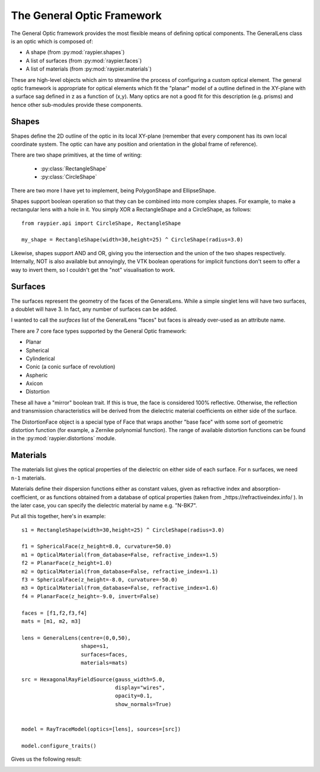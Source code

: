 The General Optic Framework
===========================

The General Optic framework provides the most flexible means of defining optical components. The GeneralLens class
is an optic which is composed of:

* A shape (from :py:mod:`raypier.shapes`)
* A list of surfaces (from :py:mod:`raypier.faces`)
* A list of materials (from :py:mod:`raypier.materials`)

These are high-level objects which aim to streamline the process of configuring a custom optical element. The general optic
framework is appropriate for optical elements which fit the "planar" model of a outline defined in the XY-plane with a 
surface sag defined in z as a function of (x,y). Many optics are not a good fit for this description (e.g. prisms) and 
hence other sub-modules provide these components.  


Shapes
......

Shapes define the 2D outline of the optic in its local XY-plane (remember that every component has its own local 
coordinate system. The optic can have any position and orientation in the global frame of reference). 

There are two shape primitives, at the time of writing:

 * :py:class:`RectangleShape`
 
 * :py:class:`CircleShape`
 
There are two more I have yet to implement, being PolygonShape and EllipseShape.

Shapes support boolean operation so that 
they can be combined into more complex shapes. For example, to make a rectangular lens 
with a hole in it. You simply XOR a RectangleShape and a CircleShape, as follows::

  from raypier.api import CircleShape, RectangleShape
  
  my_shape = RectangleShape(width=30,height=25) ^ CircleShape(radius=3.0)
  
Likewise, shapes support AND and OR, giving you the intersection and the union of the two
shapes respectively. Internally, NOT is also available but annoyingly, the VTK boolean 
operations for implicit functions don't seem to offer a way to invert them, so I couldn't 
get the "not" visualisation to work.

Surfaces
........

The surfaces represent the geometry of the faces of the GeneralLens. While a simple singlet lens 
will have two surfaces, a doublet will have 3. In fact, any number of surfaces can be added.
 
I wanted to call the *surfaces* list of the GeneralLens "faces" but faces is already over-used as an 
attribute name.

There are 7 core face types supported by the General Optic framework:

* Planar
* Spherical
* Cylinderical
* Conic (a conic surface of revolution)
* Aspheric
* Axicon
* Distortion

These all have a "mirror" boolean trait. If this is true, the face is considered 100% reflective.
Otherwise, the reflection and transmission characteristics will be derived from the dielectric 
material coefficients on either side of the surface.

The DistortionFace object is a special type of Face that wraps another "base face" with some sort 
of geometric distortion function (for example, a Zernike polynomial function). The range of available
distortion functions can be found in the :py:mod:`raypier.distortions` module.

Materials
.........

The materials list gives the optical properties of the dielectric on either side of each surface.
For ``n`` surfaces, we need ``n-1`` materials.

Materials define their dispersion functions either as constant values, given as refractive index and absorption-coefficient,
or as functions obtained from a database of optical properties (taken from _https://refractiveindex.info/ ). In the later
case, you can specify the dielectric material by name e.g. "N-BK7".


Put all this together, here's in example::

	s1 = RectangleShape(width=30,height=25) ^ CircleShape(radius=3.0)
	
	f1 = SphericalFace(z_height=8.0, curvature=50.0)
	m1 = OpticalMaterial(from_database=False, refractive_index=1.5)
	f2 = PlanarFace(z_height=1.0)
	m2 = OpticalMaterial(from_database=False, refractive_index=1.1)
	f3 = SphericalFace(z_height=-8.0, curvature=-50.0)
	m3 = OpticalMaterial(from_database=False, refractive_index=1.6)
	f4 = PlanarFace(z_height=-9.0, invert=False)
	
	faces = [f1,f2,f3,f4]
	mats = [m1, m2, m3]
	
	lens = GeneralLens(centre=(0,0,50),
	                   shape=s1,
	                   surfaces=faces,
	                   materials=mats)
	
	src = HexagonalRayFieldSource(gauss_width=5.0,
	                              display="wires",
	                              opacity=0.1,
	                              show_normals=True)
	
	
	model = RayTraceModel(optics=[lens], sources=[src])
	
	model.configure_traits()
	
Gives us the following result:

.. image:: images/lens_with_hole.png


  